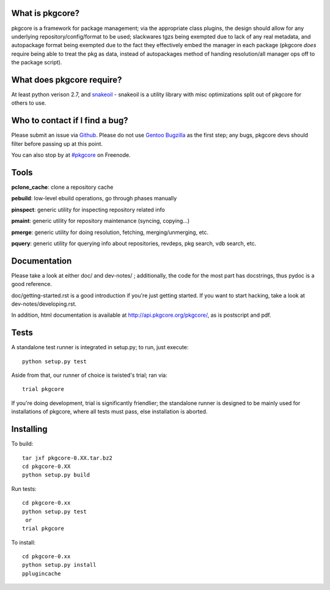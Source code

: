 What is pkgcore?
================

pkgcore is a framework for package management; via the appropriate class plugins, the design should
allow for any underlying repository/config/format to be used; slackwares tgzs being exempted due to
lack of any real metadata, and autopackage format being exempted due to the fact they effectively
embed the manager in each package (pkgcore *does* require being able to treat the pkg as data,
instead of autopackages method of handing resolution/all manager ops off to the package script).


What does pkgcore require?
==========================

At least python verison 2.7, and `snakeoil <https://github.com/pkgcore/snakeoil>`_ - snakeoil is a
utility library with misc optimizations split out of pkgcore for others to use.


Who to contact if I find a bug?
===============================

Please submit an issue via `Github <https://github.com/pkgcore/pkgcore/issues>`_. Please do not use
`Gentoo Bugzilla <https://bugs.gentoo.org>`_ as the first step; any bugs, pkgcore devs should filter
before passing up at this point.

You can also stop by at `#pkgcore <https://webchat.freenode.net?channels=%23pkgcore&uio=d4>`_  on
Freenode.


Tools
=====

**pclone_cache**: clone a repository cache

**pebuild**: low-level ebuild operations, go through phases manually

**pinspect**: generic utility for inspecting repository related info

**pmaint**: generic utility for repository maintenance (syncing, copying...)

**pmerge**: generic utility for doing resolution, fetching, merging/unmerging, etc.

**pquery**: generic utility for querying info about repositories, revdeps, pkg search, vdb search, etc.


Documentation
=============

Please take a look at either doc/ and dev-notes/ ; additionally, the code for the most part has
docstrings, thus pydoc is a good reference.

doc/getting-started.rst is a good introduction if you're just getting started.  If you want to start
hacking, take a look at dev-notes/developing.rst.

In addition, html documentation is available at http://api.pkgcore.org/pkgcore/, as is postscript
and pdf.


Tests
=====

A standalone test runner is integrated in setup.py; to run, just execute::

    python setup.py test

Aside from that, our runner of choice is twisted's trial; ran via::

    trial pkgcore

If you're doing development, trial is significantly friendlier; the standalone runner is designed to
be mainly used for installations of pkgcore, where all tests must pass, else installation is
aborted.


Installing
==========

To build::

    tar jxf pkgcore-0.XX.tar.bz2
    cd pkgcore-0.XX
    python setup.py build

Run tests::

    cd pkgcore-0.xx
    python setup.py test
     or
    trial pkgcore

To install::

    cd pkgcore-0.xx
    python setup.py install
    pplugincache
